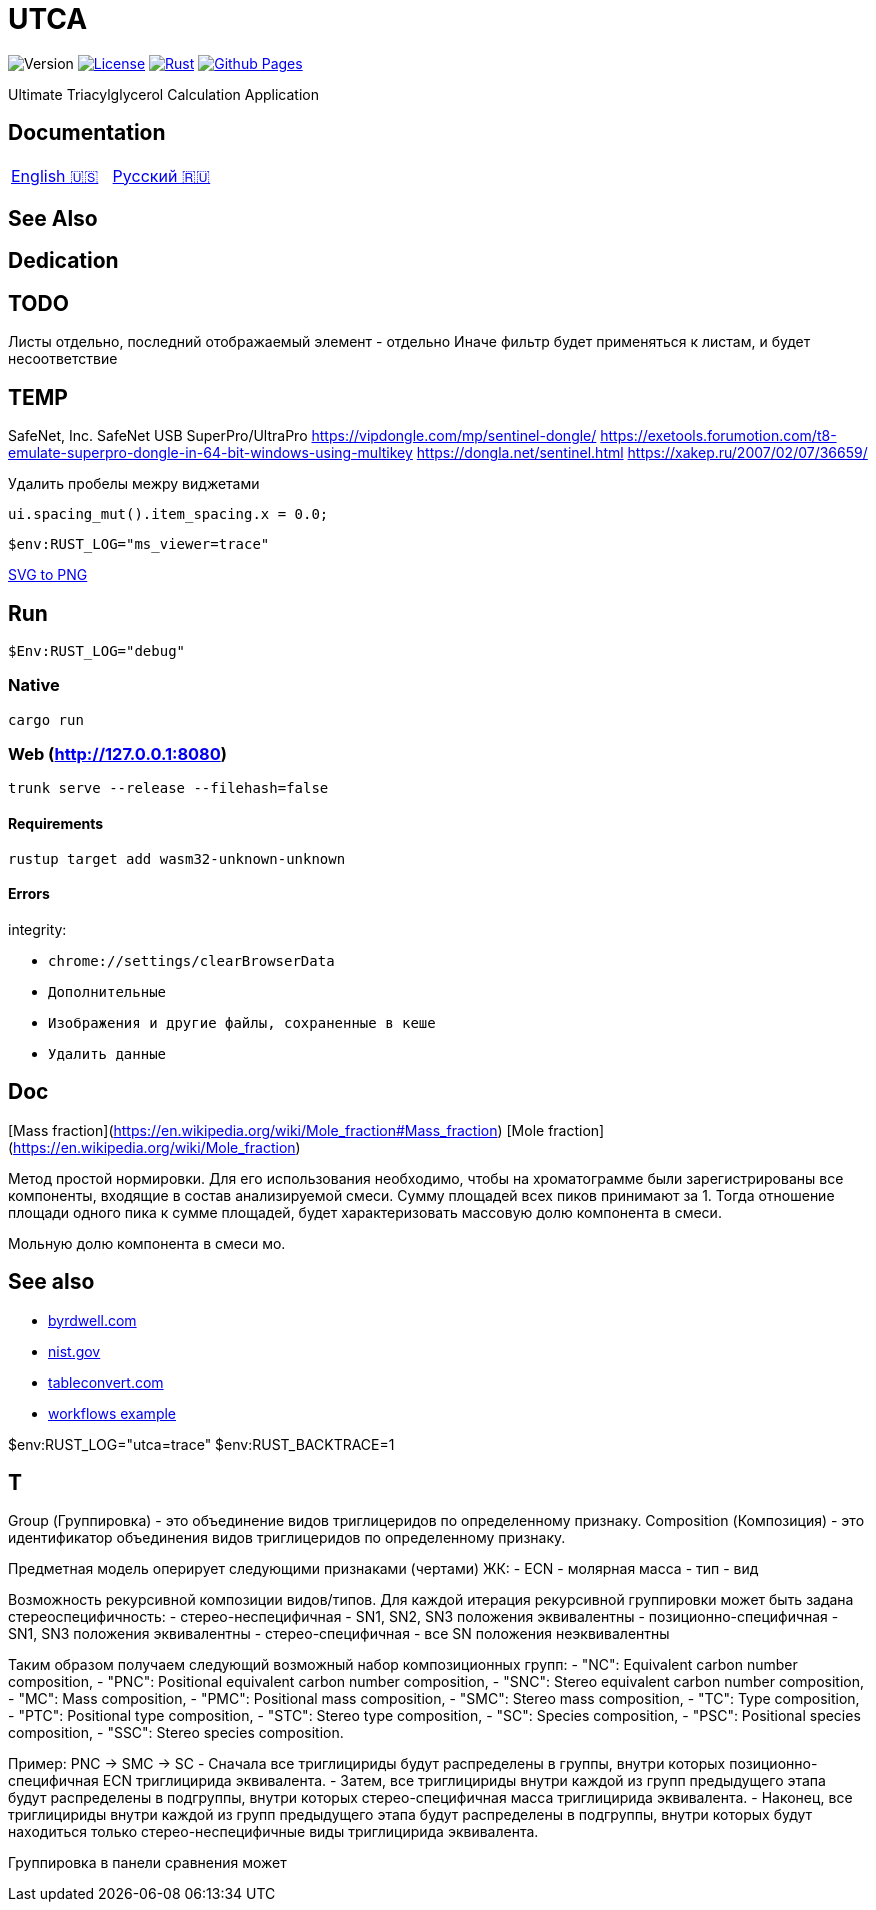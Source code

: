= UTCA

image:https://img.shields.io/github/v/release/ippras/utca-source?label=Version&sort=semver[Version]
image:https://img.shields.io/github/license/ippras/utca-source?label=License[License, link=license]
image:https://img.shields.io/github/actions/workflow/status/ippras/utca-source/rust.yml?logo=github&label=Rust[Rust, link=https://github.com/ippras/utca-source/actions/workflows/rust.yml]
image:https://img.shields.io/github/actions/workflow/status/ippras/utca-source/pages.yml?logo=github&label=Github Pages[Github Pages, link=https://github.com/ippras/utca-source/actions/workflows/pages.yml]

Ultimate Triacylglycerol Calculation Application

== Documentation

|===
|link:doc/en-US.adoc[English 🇺🇸] | link:doc/ru-RU.adoc[Русский 🇷🇺]
|===

== See Also

== Dedication

== TODO

Листы отдельно, последний отображаемый элемент - отдельно
Иначе фильтр будет применяться к листам, и будет несоответствие

== TEMP

SafeNet, Inc.
SafeNet USB SuperPro/UltraPro
https://vipdongle.com/mp/sentinel-dongle/
https://exetools.forumotion.com/t8-emulate-superpro-dongle-in-64-bit-windows-using-multikey
https://dongla.net/sentinel.html
https://xakep.ru/2007/02/07/36659/

.Удалить пробелы межру виджетами
`ui.spacing_mut().item_spacing.x = 0.0;`

`$env:RUST_LOG="ms_viewer=trace"`

link:https://www.online-convert.com/[SVG to PNG]


== Run

[source]
$Env:RUST_LOG="debug"

=== Native

`cargo run`

=== Web (http://127.0.0.1:8080)

`trunk serve --release --filehash=false`

==== Requirements

`rustup target add wasm32-unknown-unknown`

==== Errors

integrity:

* `chrome://settings/clearBrowserData`
* `Дополнительные`
* `Изображения и другие файлы, сохраненные в кеше`
* `Удалить данные`

== Doc

[Mass fraction](https://en.wikipedia.org/wiki/Mole_fraction#Mass_fraction)
[Mole fraction](https://en.wikipedia.org/wiki/Mole_fraction)

Метод простой нормировки. Для его использования необходимо, чтобы на хроматограмме были зарегистрированы все компоненты, входящие в состав анализируемой смеси. Сумму площадей всех пиков принимают за 1. Тогда отношение площади одного пика к сумме площадей, будет характеризовать массовую долю компонента в смеси.

Мольную долю компонента в смеси мо.

== See also

* https://byrdwell.com/Triacylglycerols/TAGbyMass1.htm[byrdwell.com]
* https://physics.nist.gov/cgi-bin/Compositions/stand_alone.pl[nist.gov, title=Atomic Weights and Isotopic Compositions for All Elements]
* https://tableconvert.com[tableconvert.com, title=Table converter]
* https://github.com/hkBst/tic-tac-toe-seed/blob/main/.github/workflows/deploy.yml[workflows example]

$env:RUST_LOG="utca=trace"
$env:RUST_BACKTRACE=1

// https://raw.githubusercontent.com/ippras/utca/gh-pages/configs/lunaria_rediviva/1.1.utca.toml

== T

Group (Группировка) - это объединение видов триглицеридов по определенному признаку.
Composition (Композиция) - это идентификатор объединения видов триглицеридов по определенному признаку.

Предметная модель оперирует следующими признаками (чертами) ЖК:
- ECN
- молярная масса
- тип
- вид

// Вид - это конкретный экземпляр ЖК. Тип - это признак насыщенности для ЖК.

Возможность рекурсивной композиции видов/типов.
Для каждой итерация рекурсивной группировки может быть задана стереоспецифичность:
- стерео-неспецифичная - SN1, SN2, SN3 положения эквивалентны
- позиционно-специфичная - SN1, SN3 положения эквивалентны
- стерео-специфичная - все SN положения неэквивалентны

Таким образом получаем следующий возможный набор композиционных групп:
- "NC": Equivalent carbon number composition,
- "PNC": Positional equivalent carbon number composition,
- "SNC": Stereo equivalent carbon number composition,
- "MC": Mass composition,
- "PMC": Positional mass composition,
- "SMC": Stereo mass composition,
- "TC": Type composition,
- "PTC": Positional type composition,
- "STC": Stereo type composition,
- "SC": Species composition,
- "PSC": Positional species composition,
- "SSC": Stereo species composition.

Пример:
PNC -> SMC -> SC
- Сначала все триглицириды будут распределены в группы, внутри которых позиционно-специфичная ECN триглицирида эквивалента.
- Затем, все триглицириды внутри каждой из групп предыдущего этапа будут распределены в подгруппы, внутри которых стерео-специфичная масса триглицирида эквивалента.
- Наконец, все триглицириды внутри каждой из групп предыдущего этапа будут распределены в подгруппы, внутри которых будут находиться только стерео-неспецифичные виды триглицирида эквивалента.

Группировка в панели сравнения может 